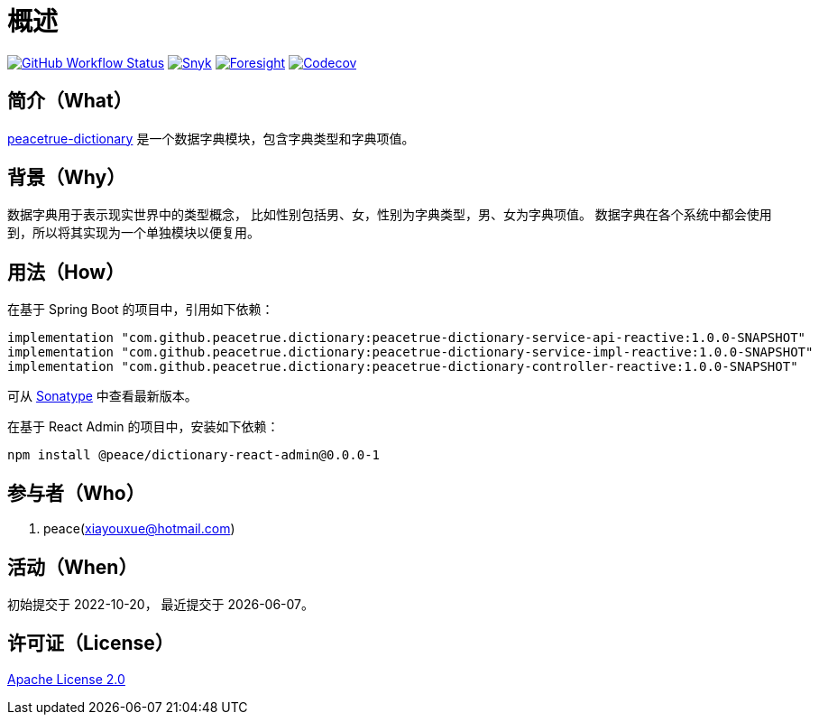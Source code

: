 = 概述
:github: https://github.com/peacetrue
:website: https://peacetrue.github.io
:app-name: peacetrue-dictionary
:app-version: 1.0.0-SNAPSHOT
:app-ra-version: 0.0.0-1
:foresight-repo-id: f2c2d17d-617d-4466-9624-e8b878d6aaf1
:imagesdir: docs/antora/modules/ROOT/assets/images

image:https://img.shields.io/github/actions/workflow/status/peacetrue/{app-name}/main.yml?branch=master["GitHub Workflow Status",link="https://github.com/peacetrue/{app-name}/actions"]
image:https://snyk.io/test/github/peacetrue/{app-name}/badge.svg["Snyk",link="https://app.snyk.io/org/peacetrue"]
image:https://api-public.service.runforesight.com/api/v1/badge/success?repoId={foresight-repo-id}["Foresight",link="https://foresight.thundra.io/repositories/github/peacetrue/{app-name}/test-runs"]
image:https://img.shields.io/codecov/c/github/peacetrue/{app-name}/master["Codecov",link="https://app.codecov.io/gh/peacetrue/{app-name}"]

//@formatter:off

== 简介（What）

{website}/{app-name}/[{app-name}] 是一个数据字典模块，包含字典类型和字典项值。

== 背景（Why）

数据字典用于表示现实世界中的类型概念，
比如性别包括男、女，性别为字典类型，男、女为字典项值。
数据字典在各个系统中都会使用到，所以将其实现为一个单独模块以便复用。

== 用法（How）

在基于 Spring Boot 的项目中，引用如下依赖：

[source%nowrap,gradle,subs="attributes"]
----
implementation "com.github.peacetrue.dictionary:{app-name}-service-api-reactive:{app-version}"
implementation "com.github.peacetrue.dictionary:{app-name}-service-impl-reactive:{app-version}"
implementation "com.github.peacetrue.dictionary:{app-name}-controller-reactive:{app-version}"
----

// 最新版本可从 https://search.maven.org/search?q=com.github.peacetrue.dictionary[maven^] 中查看。
可从 https://oss.sonatype.org/index.html#nexus-search;quick~com.github.peacetrue.dictionary[Sonatype^] 中查看最新版本。

在基于 React Admin 的项目中，安装如下依赖：

[source%nowrap,bash,subs="attributes"]
----
npm install @peace/dictionary-react-admin@{app-ra-version}
----

== 参与者（Who）

. peace(xiayouxue@hotmail.com)

== 活动（When）

初始提交于 2022-10-20，
最近提交于 {docdate}。

== 许可证（License）

https://github.com/peacetrue/{app-name}/blob/master/LICENSE[Apache License 2.0^]


